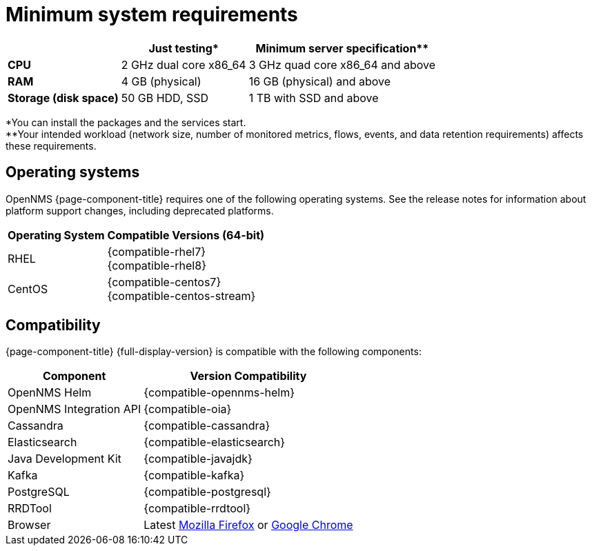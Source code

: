 [[system-requirements-core]]
= Minimum system requirements

[options="header, autowidth"]
|===
|                        | Just testing*           | Minimum server specification**
| *CPU*                  | 2 GHz dual core x86_64  | 3 GHz quad core x86_64 and above
| *RAM*                  | 4 GB (physical)         | 16 GB (physical) and above
| *Storage (disk space)* | 50 GB HDD, SSD          | 1 TB with SSD and above
|===

*You can install the packages and the services start. +
**Your intended workload (network size, number of monitored metrics, flows, events, and data retention requirements) affects these requirements.

[[operating-systems-core]]
== Operating systems

OpenNMS {page-component-title} requires one of the following operating systems.
See the release notes for information about platform support changes, including deprecated platforms.

[options="header, autowidth"]
|===
| Operating System        | Compatible Versions (64-bit)
| RHEL                    | {compatible-rhel7} +
                            {compatible-rhel8}
| CentOS                  | {compatible-centos7} +
                            {compatible-centos-stream}
ifeval::["{page-component-title}" == "Horizon"]
| Debian                  | {compatible-debian}
| Ubuntu                  | {compatible-ubuntu}
endif::[]
|===

[[system-components-core]]
== Compatibility

{page-component-title} {full-display-version} is compatible with the following components:

[options="header, autowidth"]
|===
| Component               | Version Compatibility
| OpenNMS Helm            | {compatible-opennms-helm}
| OpenNMS Integration API | {compatible-oia}
| Cassandra               | {compatible-cassandra}
| Elasticsearch           | {compatible-elasticsearch}
| Java Development Kit    | {compatible-javajdk}
| Kafka                   | {compatible-kafka}
| PostgreSQL              | {compatible-postgresql}
| RRDTool                 | {compatible-rrdtool}
| Browser                 | Latest link:https://www.mozilla.org[Mozilla Firefox] or link:https://www.google.com/intl/en_us/chrome/[Google Chrome]
|===
